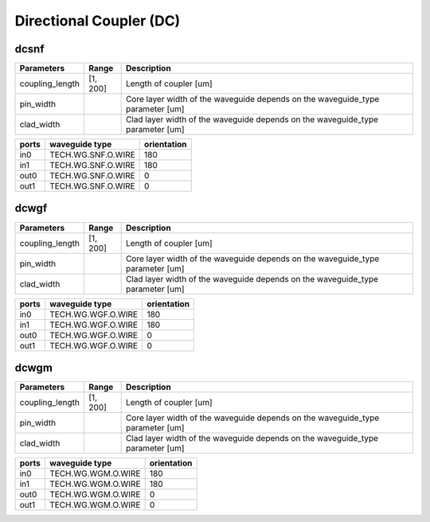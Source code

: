 Directional Coupler (DC)
#############################

dcsnf
**********************************************************
.. image:: ../images/bb_dcsnf.png

+-------------------+-----------------------------+--------------------------------------------------------------------------------+
|     Parameters    | Range                       | Description                                                                    |
+===================+=============================+================================================================================+
| coupling_length   | [1, 200]                    | Length of coupler [um]                                                         |
+-------------------+-----------------------------+--------------------------------------------------------------------------------+
| pin_width         | \                           | Core layer width of the waveguide depends on the waveguide_type parameter [um] |
+-------------------+-----------------------------+--------------------------------------------------------------------------------+
| clad_width        | \                           | Clad layer width of the waveguide depends on the waveguide_type parameter [um] |
+-------------------+-----------------------------+--------------------------------------------------------------------------------+

+-------------------+-----------------------------+-------------+
|     ports         | waveguide type              | orientation |
+===================+=============================+=============+
| in0               | TECH.WG.SNF.O.WIRE          | 180         |
+-------------------+-----------------------------+-------------+
| in1               | TECH.WG.SNF.O.WIRE          | 180         |
+-------------------+-----------------------------+-------------+
| out0              | TECH.WG.SNF.O.WIRE          | 0           |
+-------------------+-----------------------------+-------------+
| out1              | TECH.WG.SNF.O.WIRE          | 0           |
+-------------------+-----------------------------+-------------+

dcwgf
**********************************************************
.. image:: ../images/bb_dcwgf.png

+-------------------+-----------------------------+--------------------------------------------------------------------------------+
|     Parameters    | Range                       | Description                                                                    |
+===================+=============================+================================================================================+
| coupling_length   | [1, 200]                    | Length of coupler [um]                                                         |
+-------------------+-----------------------------+--------------------------------------------------------------------------------+
| pin_width         | \                           | Core layer width of the waveguide depends on the waveguide_type parameter [um] |
+-------------------+-----------------------------+--------------------------------------------------------------------------------+
| clad_width        | \                           | Clad layer width of the waveguide depends on the waveguide_type parameter [um] |
+-------------------+-----------------------------+--------------------------------------------------------------------------------+

+-------------------+-----------------------------+-------------+
|     ports         | waveguide type              | orientation |
+===================+=============================+=============+
| in0               | TECH.WG.WGF.O.WIRE          | 180         |
+-------------------+-----------------------------+-------------+
| in1               | TECH.WG.WGF.O.WIRE          | 180         |
+-------------------+-----------------------------+-------------+
| out0              | TECH.WG.WGF.O.WIRE          | 0           |
+-------------------+-----------------------------+-------------+
| out1              | TECH.WG.WGF.O.WIRE          | 0           |
+-------------------+-----------------------------+-------------+

dcwgm
**********************************************************
.. image:: ../images/bb_dcwgm.png

+-------------------+-----------------------------+--------------------------------------------------------------------------------+
|     Parameters    | Range                       | Description                                                                    |
+===================+=============================+================================================================================+
| coupling_length   | [1, 200]                    | Length of coupler [um]                                                         |
+-------------------+-----------------------------+--------------------------------------------------------------------------------+
| pin_width         | \                           | Core layer width of the waveguide depends on the waveguide_type parameter [um] |
+-------------------+-----------------------------+--------------------------------------------------------------------------------+
| clad_width        | \                           | Clad layer width of the waveguide depends on the waveguide_type parameter [um] |
+-------------------+-----------------------------+--------------------------------------------------------------------------------+

+-------------------+-----------------------------+-------------+
|     ports         | waveguide type              | orientation |
+===================+=============================+=============+
| in0               | TECH.WG.WGM.O.WIRE          | 180         |
+-------------------+-----------------------------+-------------+
| in1               | TECH.WG.WGM.O.WIRE          | 180         |
+-------------------+-----------------------------+-------------+
| out0              | TECH.WG.WGM.O.WIRE          | 0           |
+-------------------+-----------------------------+-------------+
| out1              | TECH.WG.WGM.O.WIRE          | 0           |
+-------------------+-----------------------------+-------------+

